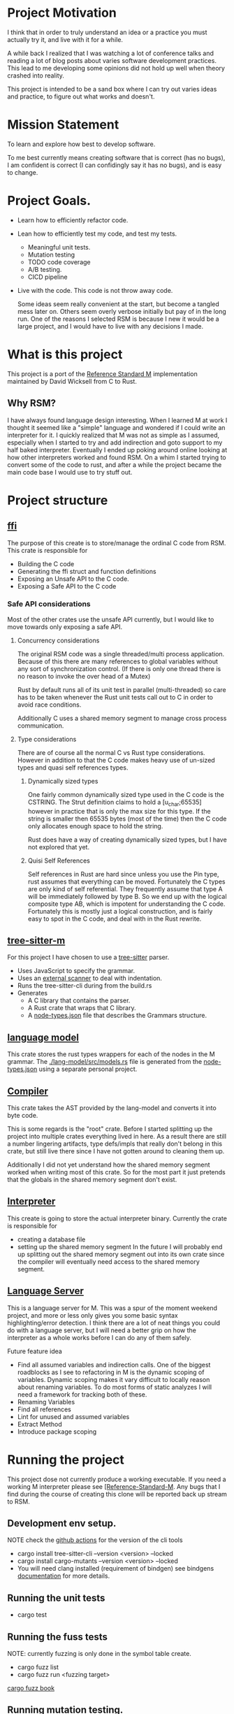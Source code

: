 * Project Motivation 
I think that in order to truly understand an idea or a practice you must actually try it, and live with it for a while.

A while back I realized that I was watching a lot of conference talks and reading a lot of blog posts about varies software development practices.
This lead to me developing some opinions did not hold up well when theory crashed into reality.

This project is intended to be a sand box where I can try out varies ideas and practice, to figure out what works and doesn't.
* Mission Statement 
To learn and explore how best to develop software.

To me best currently means creating software that is correct (has no bugs), I am confident is correct (I can confidingly say it has no bugs), and is easy to change. 
* Project Goals.
  - Learn how to efficiently refactor code.
  - Lean how to efficiently test my code, and test my tests.
      - Meaningful unit tests.
      - Mutation testing 
      - TODO code coverage
      - A/B testing.
      - CICD pipeline
  - Live with the code.
     This code is not throw away code. 

     Some ideas seem really convenient at the start, but become a tangled mess later on.
     Others seem overly verbose initially but pay of in the long run.
     One of the reasons I selected RSM is because I new it would be a large project, and I would have to live with any decisions I made.
* What is this project
  This project is a port of the [[https://gitlab.com/Reference-Standard-M/rsm][Reference Standard M]] implementation maintained by David Wicksell from C to Rust.
** Why RSM? 
   I have always found language design interesting. 
   When I learned M at work I thought it seemed like a "simple" language and wondered if I could write an interpreter for it.
   I quickly realized that M was not as simple as I assumed, especially when I started to try and add indirection and goto support to my half baked interpreter.
   Eventually I ended up poking around online looking at how other interpreters worked and found RSM.
   On a whim I started trying to convert some of the code to rust, and after a while the project became the main code base I would use to try stuff out.

* Project structure
** [[./ffi/][ffi]] 
   The purpose of this create is to store/manage the ordinal C code from RSM.
   This crate is responsible for 
   - Building the C code
   - Generating the ffi struct and function definitions
   - Exposing an Unsafe API to the C code.
   - Exposing a Safe API to the C code
*** Safe API considerations
   Most of the other crates use the unsafe API currently, but I would like to move towards only exposing a safe API.
**** Concurrency considerations
     The original RSM code was a single threaded/multi process application. 
     Because of this there are many references to global variables without any sort of synchronization control.
     (If there is only one thread there is no reason to invoke the over head of a Mutex)

     Rust by default runs all of its unit test in parallel (multi-threaded) so care has to be taken whenever the Rust unit tests call out to C in order to avoid race conditions.

     Additionally C uses a shared memory segment to manage cross process communication.

**** Type considerations
     There are of course all the normal C vs Rust type considerations.
     However in addition to that the C code makes heavy use of un-sized types and quasi self references types.

****** Dynamically sized types
     One fairly common dynamically sized type used in the C code is the CSTRING.
     The Strut definition claims to hold a [u_char;65535] however in practice that is only the max size for this type.
     If the string is smaller then 65535 bytes (most of the time) then the C code only allocates enough space to hold the string.

     Rust does have a way of creating dynamically sized types, but I have not explored that yet.

****** Quisi Self References 
       Self references in Rust are hard since unless you use the Pin type, rust assumes that everything can be moved.
       Fortunately the C types are only kind of self referential.
       They frequently assume that type A will be immediately followed by type B.
       So we end up with the logical composite type AB, which is impotent for understanding the C code.
       Fortunately this is mostly just a logical construction, and is fairly easy to spot in the C code, and deal with in the Rust rewrite.

** [[./tree-sitter-M][tree-sitter-m]]
   For this project I have chosen to use a [[https://tree-sitter.github.io/tree-sitter/][tree-sitter]] parser.
   - Uses JavaScript to specify the grammar.
   - Uses an [[https://tree-sitter.github.io/tree-sitter/creating-parsers.html#external-scanners][external scanner]] to deal with indentation.
   - Runs the tree-sitter-cli during from the build.rs
   - Generates
     - A C library that contains the parser.
     - A Rust crate that wraps that C library.
     - A [[./tree-sitter-M/src/node-types.json][node-types.json]] file that describes the Grammars structure.
** [[./lang-model/][language model]]
   This crate stores the rust types wrappers for each of the nodes in the M grammar.
   The [[./lang-model/src/models.rs]] file is generated from the [[./tree-sitter-M/src/node-types.json][node-types.json]] using a separate personal project.
** [[./compiler/][Compiler]]
   This crate takes the AST provided by the lang-model and converts it into byte code.

   This is some regards is the "root" crate. Before I started splitting up the project into multiple crates everything lived in here.
   As a result there are still a number lingering artifacts, type defs/impls that really don't belong in this crate, but still live there since I have not gotten around to cleaning them up.

   Additionally I did not yet understand how the shared memory segment worked when writing most of this crate.
   So for the most part it just pretends that the globals in the shared memory segment don't exist.
** [[./interpreter/][Interpreter]]
   This create is going to store the actual interpreter binary.
   Currently the crate is responsible for 
   - creating a database file
   - setting up the shared memory segment
     In the future I will probably end up splitting out the shared memory segment out into its own crate since the compiler will eventually need access to the shared memory segment. 

** [[./lang-server][Language Server]]
   This is a language server for M.
   This was a spur of the moment weekend project, and more or less only gives you some basic syntax highlighting/error detection.
   I think there are a lot of neat things you could do with a language server, but I will need a better grip on how the interpreter as a whole works before I can do any of them safely.

   Future feature idea
   - Find all assumed variables and indirection calls.
     One of the biggest roadblocks as I see to refactoring in M is the dynamic scoping of variables.
     Dynamic scoping makes it vary difficult to locally reason about renaming variables.
     To do most forms of static analyzes I will need a framework for tracking both of these.
   - Renaming Variables
   - Find all references
   - Lint for unused and assumed variables
   - Extract Method 
   - Introduce package scoping

* Running the project
  This project dose not currently produce a working executable.
  If you need a working M interpreter please see [[https://gitlab.com/Reference-Standard-M/rsm][[Reference-Standard-M]].
  Any bugs that I find during the course of creating this clone will be reported back up stream to RSM.
** Development env setup.
   NOTE check the [[./.github/workflows/rust.yml][github actions]] for the version of the cli tools
   - cargo install tree-sitter-cli --version <version>  --locked
   - cargo install cargo-mutants  --version <version> --locked
   - You will need clang installed (requirement of bindgen) see bindgens [[https://rust-lang.github.io/rust-bindgen/requirements.html][documentation]] for more details.

** Running the unit tests 
   - cargo test
** Running the fuss tests
   NOTE: currently fuzzing is only done in the symbol table create. 
   - cargo fuzz list
   - cargo fuzz run <fuzzing target>
   [[https://rust-fuzz.github.io/book/cargo-fuzz.html][cargo fuzz book]]

** Running mutation testing.
   NOTE this can take a while.
   - cd <crate name>
   - cargo mutants

* Techniques/Concepts 
** Unit testing
    The more unit tests I write the more useful I realize unit tests are, and the less they seem to be about double checking my work.

*** Concept overview 
    The name unit test does surprisingly little to actually define what they are and why they are useful.
    What is a unit? A class, a function, a module, an executable, an expression? And what are we testing, correctness, expected behavior, legacy behavior, performance, the happy path, the unhappy path? 
    Unit testing tests can be used to test any of the above, but that does not really tell you what unit tests are.

    Unit tests are code fragments that describes how a "unit" of code is invoked and what behavior is expected from that "unit".

    I think unit test should be.
    - Descriptive.
      Well written unit test should be able to serve as documentation.
    - Small.
      If you need more then 20 lines of code to write a unit test you are probably violating the single responsibility heuristic. 
    - Simple.
      It should take less the 2 minutes for someone to look at a unit test, understand what it is verifying and why that is correct.
    - Fast and deterministic. 
      Unit test should be run frequently.
      At least once every half an hour, often much more frequently.  

    When I was first introduced to unit testing in collage, it was primarily presented as a afterthought, a way to verity your code was correct before turning in the assignment.
    However waiting to write/run unit test until after the code is already in a finished state robes unit tests of most of there utility.

    As I see it there are two main benefits to writing unit test before writing your code.
   - First if it allows you to imagine how your code will be called. 
      If writing unit tests is hard or requites convoluted logic for some reason, it is going to be hard and convoluted to write the application code that relies on this unit.
   - Second once code behavior has been pined down with unit test, you can fearlessly refactor without worrying about breaking changes.
      Frequency it is only after my first draft solution that I truly understand the problem I am trying to solve.
      Therefore I will nearly always want to refactor my code at some point in the future.
      With a robust set of unit tests this is a fairly painless simple process.
      Without them I have to be hyper aware of every change I make, any change could introduce a bug.
** Mutation testing

*** Concept Overview:

   Mutation testing is a technique to check how well a test suite defines the behavior of code base.
   This is accomplished by introducing mutations.
   If the mutated code can still past the test suit, then the tests are not fully specifying the systems behavior.[fn::It is possible for a mutation to not change systems behavior, but in this project that should be fairly rare.]
   The main downside to mutation testing is that it takes time to run. 
   For each mutation we may have to run the entire test suite. 

*** How it is used in this project
    I am currently using [[https://mutants.rs/][cargo-mutants]] to run mutation testing. 
    Since mutation testing can take quite a while to run, the CICD pipeline is currently only introducing mutations into the edited hunks of code.
    The expectation is that all generated mutants must be killed or timeout before a branch can be merged into main.

*** General thoughts on the Mutation Testing
    Mutation testing is a low effort technique that dramatically increases my confidence in my unit test suite.
    The first time I ran it I ended up finding a bug in my test code that would have been impossible to detect using traditional unit testing.
** C Foreign Function Interface 
***  Concept Overview
    A foreign function is simply a function that was written in a different programming language.
    In this case I am calling C code from Rust and vs versa.
    Calling code that was written in a different, requires some extra care:
    - parameters must match the target languages memory layout
    - The C/Rust compilers don't understand the other language and therefor have to assume the foreign code could do anything.

*** How is it used for this project.
    In this project Rust is responsible for matching the C ABI when cross language calls occurs.
    The bindgen and cbindgen tools do most of the heavy lifting by automating the generation of type and function definitions.
    However there are a few project specific things that have to be kept in mind:
    - Don't blindly trust the generated type definitions.
      The C code uses dynamically sized types, however the header files/generated rust types assume these types occupy their max size.
      CSTRING is the most commonly used example.
    - Pay extra attention to pointers/ pointer arithmetic.
      The C code sometimes allocates memory for multiple structs of different types at once.
      Pointer arithmetic is then sometimes used to calculate where the struct are.
      This is particularly prominent in the shared memory segment.
      This can be problematic since Rust assumes every struct can be moved, however as long as you are aware of this issue it is fairly easy to work around.
    - The C code assumes it is single threaded.
      The C cade uses a lot of global variables, and since it assumes it is single threaded there are no synchronization guards in place. (Atomics, Mutexs ext)
      However Rust unit tests are multi threaded by default.
      This can easily lead to race condition during AB testing,  
      Most AB tests must grabbing some sort of Mutex lock before calling into C code.[fn::how this is enforced is vary inconsistent at the moment. I would like to develop a more holistic approach to this issue] 

*** General Thoughts on FFI
    Some times you just need functionality that was written in a another programming language.
    There are a lot of invariants that need to be upheld, but it is manageable with the code gen build tools.
    It is not something I would introduce into a project on a whim, but I would also not be afraid of adding it if I needed some specialized functionality.
** A/B and Fuzz Testing
   A/B and Fuzz Testing are two separate concepts, however in this project I frequently use them together.
*** Concept Overview 
    The idea behind Fuzz testing is that we want to verify some invariant is upheld for all inputs. (Normally that invariant is: The program did not crash and no invalid memory access occurred.)
    So we plug in a bunch of random inputs and verify that the invariant holds true. 

    A/B testing at its core is testing the invariant, "system A should behave the same as system B".
*** Use in this project
    A lot of my unit tests so far have been A/B tests. 
    Since this is a rewrite it is fairly easy to create A/B tests however I would like to move away from using this as a primary means of testing.
    The fact that I have the original C code that I can A/B test against is fairly artificial, so I think I will learn more by focusing on other forms of unit tests.

    That being said I think A/B testing can be put to great use checking how well I converted/tested a module of code.
    If bugs are slipping past my unit tests and only being caught once I add A/B tests, this is an indication that my unit test writing skills need additional work.


